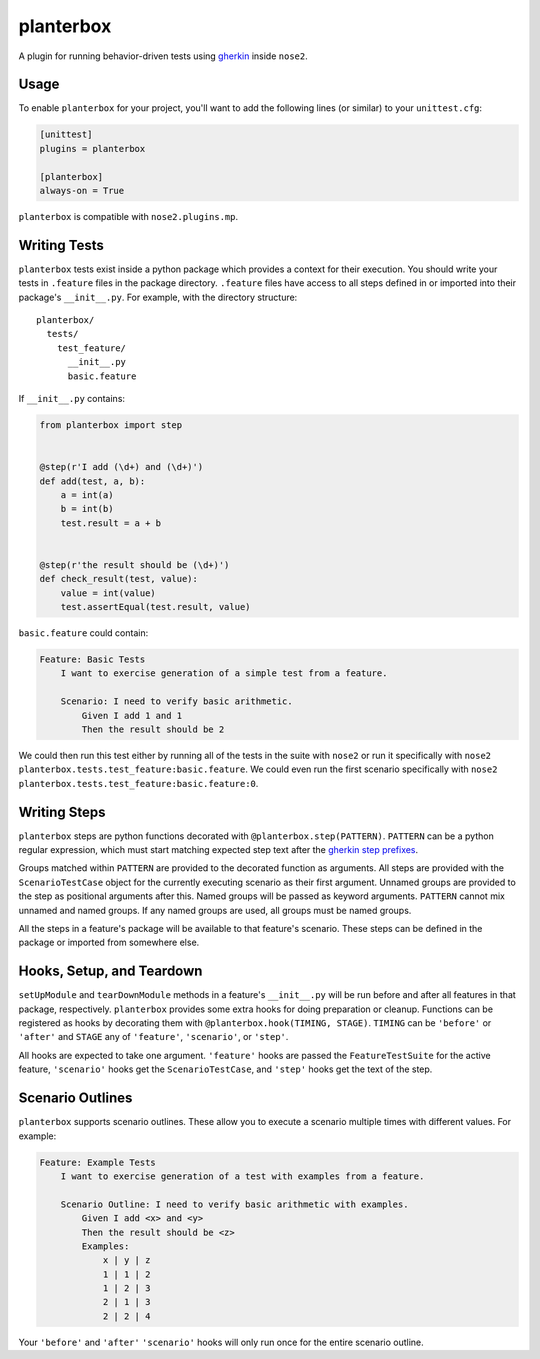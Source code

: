 planterbox
==========

A plugin for running behavior-driven tests using
`gherkin <https://github.com/cucumber/cucumber/wiki/Gherkin>`__ inside
``nose2``.

Usage
-----

To enable ``planterbox`` for your project, you'll want to add the
following lines (or similar) to your ``unittest.cfg``:

.. code:: ini

    [unittest]
    plugins = planterbox

    [planterbox]
    always-on = True

``planterbox`` is compatible with ``nose2.plugins.mp``.

Writing Tests
-------------

``planterbox`` tests exist inside a python package which provides a
context for their execution. You should write your tests in
``.feature`` files in the package directory. ``.feature`` files have
access to all steps defined in or imported into their package's
``__init__.py``. For example, with the directory structure:

::

    planterbox/
      tests/
        test_feature/
          __init__.py
          basic.feature

If ``__init__.py`` contains:

.. code:: python

    from planterbox import step


    @step(r'I add (\d+) and (\d+)')
    def add(test, a, b):
        a = int(a)
        b = int(b)
        test.result = a + b


    @step(r'the result should be (\d+)')
    def check_result(test, value):
        value = int(value)
        test.assertEqual(test.result, value)

``basic.feature`` could contain:

.. code:: gherkin

    Feature: Basic Tests
        I want to exercise generation of a simple test from a feature.

        Scenario: I need to verify basic arithmetic.
            Given I add 1 and 1
            Then the result should be 2

We could then run this test either by running all of the tests in the
suite with ``nose2`` or run it specifically with
``nose2 planterbox.tests.test_feature:basic.feature``. We could even run
the first scenario specifically with
``nose2 planterbox.tests.test_feature:basic.feature:0``.

Writing Steps
-------------

``planterbox`` steps are python functions decorated with
``@planterbox.step(PATTERN)``. ``PATTERN`` can be a python regular
expression, which must start matching expected step text after the
`gherkin step
prefixes <https://github.com/cucumber/cucumber/wiki/Given-When-Then>`__.

Groups matched within ``PATTERN`` are provided to the decorated function
as arguments. All steps are provided with the ``ScenarioTestCase``
object for the currently executing scenario as their first argument.
Unnamed groups are provided to the step as positional arguments after
this. Named groups will be passed as keyword arguments. ``PATTERN``
cannot mix unnamed and named groups. If any named groups are used, all
groups must be named groups.

All the steps in a feature's package will be available to that feature's
scenario. These steps can be defined in the package or imported from
somewhere else.

Hooks, Setup, and Teardown
--------------------------

``setUpModule`` and ``tearDownModule`` methods in a feature's
``__init__.py`` will be run before and after all features in that
package, respectively. ``planterbox`` provides some extra hooks for
doing preparation or cleanup. Functions can be registered as hooks by
decorating them with ``@planterbox.hook(TIMING, STAGE)``. ``TIMING`` can
be ``'before'`` or ``'after'`` and ``STAGE`` any of ``'feature'``,
``'scenario'``, or ``'step'``.

All hooks are expected to take one argument. ``'feature'`` hooks are
passed the ``FeatureTestSuite`` for the active feature, ``'scenario'``
hooks get the ``ScenarioTestCase``, and ``'step'`` hooks get the text of
the step.

Scenario Outlines
-----------------

``planterbox`` supports scenario outlines. These allow you to execute a
scenario multiple times with different values. For example:

.. code:: gherkin

    Feature: Example Tests
        I want to exercise generation of a test with examples from a feature.

        Scenario Outline: I need to verify basic arithmetic with examples.
            Given I add <x> and <y>
            Then the result should be <z>
            Examples:
                x | y | z
                1 | 1 | 2
                1 | 2 | 3
                2 | 1 | 3
                2 | 2 | 4

Your ``'before'`` and ``'after'`` ``'scenario'`` hooks will only run
once for the entire scenario outline.
